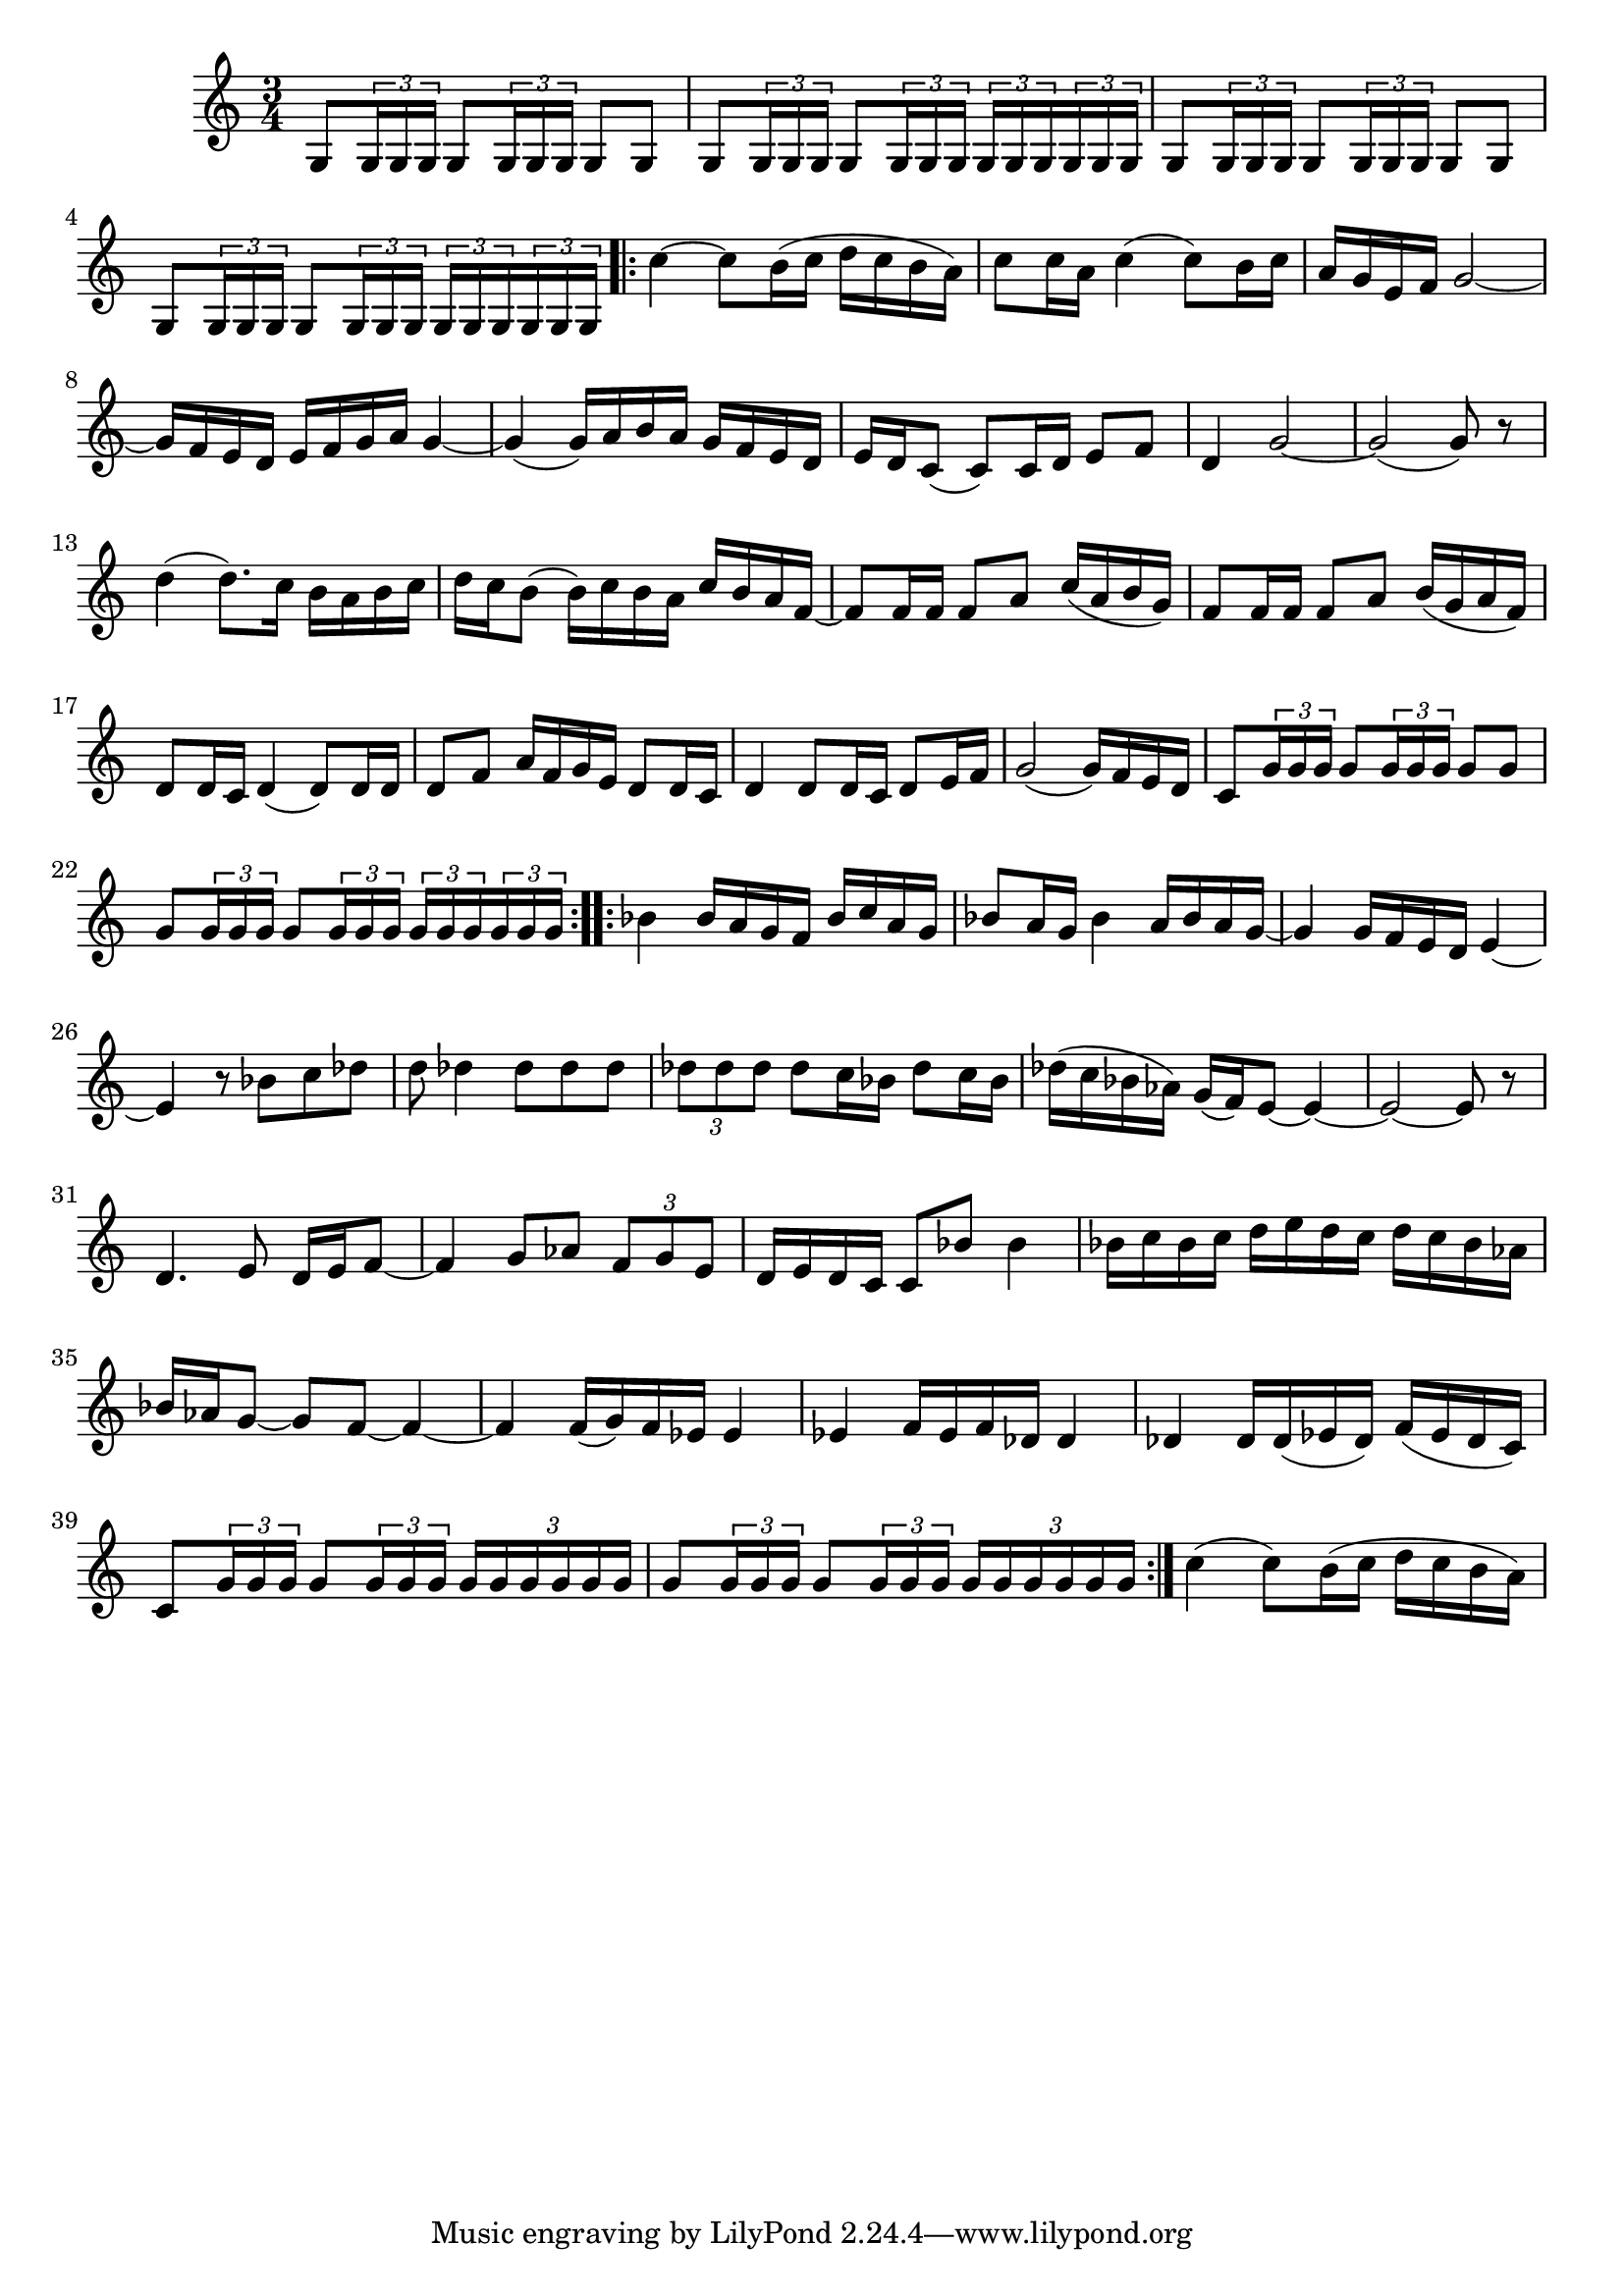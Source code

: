 \score {
\header {
  title = "Boléro"
  composer = "Joseph-Maurice Ravel"
}
\relative c' {
  \time 3/4
  g8 \tuplet 3/2 {g16 g g} g8 \tuplet 3/2 {g16 g g} g8 g8 | 
  g8 \tuplet 3/2 {g16 g g} g8 \tuplet 3/2 {g16 g g} \tuplet 3/2 {g16 g g} \tuplet 3/2 {g16 g g} |
  g8 \tuplet 3/2 {g16 g g} g8 \tuplet 3/2 {g16 g g} g8 g8 | 
  g8 \tuplet 3/2 {g16 g g} g8 \tuplet 3/2 {g16 g g} \tuplet 3/2 {g16 g g} \tuplet 3/2 {g16 g g} |
  \repeat volta 2{  
  c'4~c8 b16(c16 d16c16b16a16)|
  c8 c16 a16 c4(c8) b16c16 |
  a16g16e16f16 g2~ | 
  g16f16e16d16e 16f16g16a16g4~ | 
  g4(g16)a16b16a16 g16f16e16d16 |
  e16d16c8 (c8)c16d16 e8f8 |
  d4 g2~ | g2 (g8) r8 |
  d'4 (d8.)c16 b16a16b16c16 | 
  d16c16b8 (b16)c16b16a16 c16b16a16f16~ |
  f8f16f16 f8a8 c16(a16b16g16) | 
  f8f16f16 f8a8 b16(g16a16f16) | 
  d8d16c16 d4 (d8)d16d16 | 
  d8 f8 a16f16g16e16 d8d16c16 | 
  d4d8d16c16 d8e16f16 |  (g2g16)f16e16d16 |
  c8 \tuplet 3/2 {g'16 g g} g8 \tuplet 3/2 {g16 g g} g8 g8 |
  g8 \tuplet 3/2 {g16 g g} g8 \tuplet 3/2 {g16 g g} \tuplet 3/2 {g16 g g} \tuplet 3/2 {g16 g g} |
  }
  \repeat volta 2{
  bes4 bes16a16g16f16 bes16c16a16g16 |
  bes8a16g16 bes4 a16bes16a16g16~ | 
  g4 g16f16e16d16 e4~ |
  e4 r8 bes'8 c des8~ |
  d8 des4 des8 des8des8 | 
  \tuplet 3/2 {des8 des des} des8 c16 bes16 des8c16bes16 |
  des16(c16bes16aes16) g16(f16) e8~e4~|
  e2~e8r8 |
  d4.e8 d16~e16f8~  | f4 g8aes8 \tuplet 3/2 {f8 g e} |
  d16e16d16c16 c8 bes'8 bes4 |
  bes16c16bes16c16 d16e16d16c16 d16c16bes16aes16 |
  bes16aes16g8~g8f8~f4~ | f4 f16(g16)f16ees16ees4 |
  ees4 f16ees16f16des16des4 | des4 des16des16(ees16 des16)f16(ees16des16c16) |
  c8 \tuplet 3/2 {g'16 g g} g8 \tuplet 3/2 {g16 g g} \tuplet 3/2 {g16 g g g g g} |
  g8 \tuplet 3/2 {g16 g g} g8 \tuplet 3/2 {g16 g g} \tuplet 3/2 {g16 g g g g g} 
  }| 
  c4(c8) b16 (c16 d16c16b16a16)
 
}
\layout { }
\midi { }
}